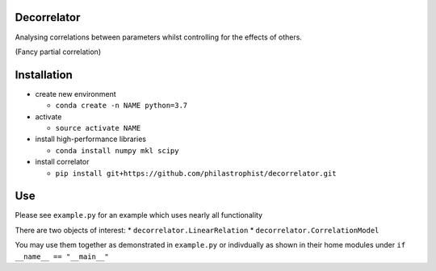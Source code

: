 |PyPI| |License| |Build Status| 

Decorrelator
------------

Analysing correlations between parameters whilst controlling for the
effects of others.

(Fancy partial correlation)

Installation
------------

-  create new environment

   -  ``conda create -n NAME python=3.7``

-  activate

   -  ``source activate NAME``

-  install high-performance libraries

   -  ``conda install numpy mkl scipy``

-  install correlator

   -  ``pip install git+https://github.com/philastrophist/decorrelator.git``

Use
---

Please see ``example.py`` for an example which uses nearly all
functionality

There are two objects of interest: \* ``decorrelator.LinearRelation`` \*
``decorrelator.CorrelationModel``

You may use them together as demonstrated in ``example.py`` or
indivdually as shown in their home modules under
``if __name__ == "__main__"``

.. |PyPI| image:: https://img.shields.io/pypi/v/decorrelator.svg
   :target: https://pypi.python.org/pypi/decorrelator/
.. |License| image:: https://img.shields.io/github/license/philastrophist/decorrelator.svg
   :target: https://github.com/philastrophist/decorrelator/blob/master/LICENSE.md
.. |Build Status| image:: https://travis-ci.com/philastrophist/decorrelator.svg?token=3fPC1Wwg7aekKMkBjGPa&branch=master
   :target: https://travis-ci.com/philastrophist/decorrelator
